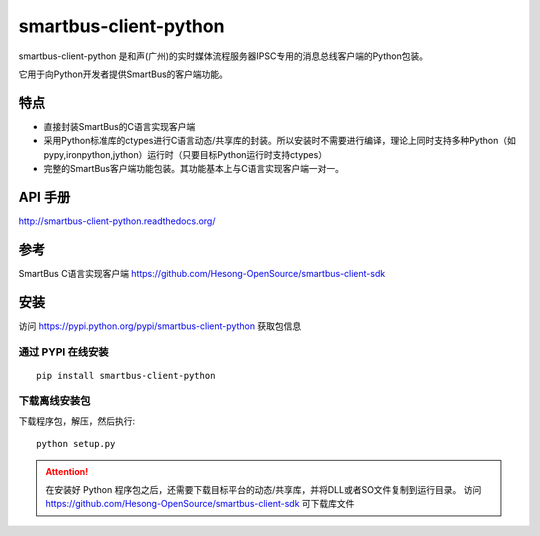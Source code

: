 smartbus-client-python
#######################

smartbus-client-python 是和声(广州)的实时媒体流程服务器IPSC专用的消息总线客户端的Python包装。

它用于向Python开发者提供SmartBus的客户端功能。

特点
****

* 直接封装SmartBus的C语言实现客户端
* 采用Python标准库的ctypes进行C语言动态/共享库的封装。所以安装时不需要进行编译，理论上同时支持多种Python（如pypy,ironpython,jython）运行时（只要目标Python运行时支持ctypes）
* 完整的SmartBus客户端功能包装。其功能基本上与C语言实现客户端一对一。

API 手册
*********
http://smartbus-client-python.readthedocs.org/

参考
*****

SmartBus C语言实现客户端
https://github.com/Hesong-OpenSource/smartbus-client-sdk

安装
*****

访问 https://pypi.python.org/pypi/smartbus-client-python 获取包信息

通过 PYPI 在线安装
===================

::

    pip install smartbus-client-python

下载离线安装包
===============

下载程序包，解压，然后执行::

    python setup.py

.. attention::

    在安装好 Python 程序包之后，还需要下载目标平台的动态/共享库，并将DLL或者SO文件复制到运行目录。
    访问 https://github.com/Hesong-OpenSource/smartbus-client-sdk 可下载库文件
